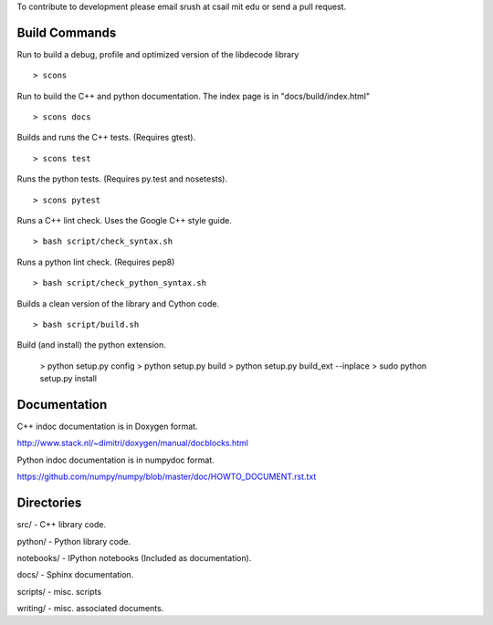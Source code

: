 To contribute to development please email srush at csail mit edu or send a pull request.



Build Commands
===============

Run to build a debug, profile and optimized version of the libdecode library ::

   > scons


Run to build the C++ and python documentation. The index page is in "docs/build/index.html" ::

   > scons docs


Builds and runs the C++ tests. (Requires gtest). ::

   > scons test

Runs the python tests. (Requires py.test and nosetests). ::

   > scons pytest

Runs a C++ lint check. Uses the Google C++ style guide. ::

   > bash script/check_syntax.sh

Runs a python lint check. (Requires pep8) ::

   > bash script/check_python_syntax.sh

Builds a clean version of the library and Cython code. ::

   > bash script/build.sh

Build (and install) the python extension.

   > python setup.py config
   > python setup.py build
   > python setup.py build_ext --inplace
   > sudo python setup.py install


Documentation
=============

C++ indoc documentation is in Doxygen format.

http://www.stack.nl/~dimitri/doxygen/manual/docblocks.html

Python indoc documentation is in numpydoc format.

https://github.com/numpy/numpy/blob/master/doc/HOWTO_DOCUMENT.rst.txt


Directories
============

src/ - C++ library code.

python/ - Python library code.

notebooks/ - IPython notebooks (Included as documentation).

docs/ - Sphinx documentation.

scripts/ - misc. scripts

writing/ - misc. associated documents.
